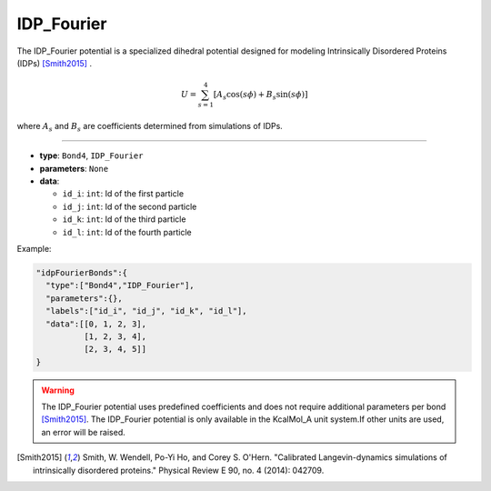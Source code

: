 IDP_Fourier
-----------

The IDP_Fourier potential is a specialized dihedral potential designed for modeling Intrinsically Disordered Proteins (IDPs) [Smith2015]_ .

.. math::

    U = \sum_{s=1}^4 [A_s \cos(s\phi) + B_s \sin(s\phi)]

where :math:`A_s` and :math:`B_s` are coefficients determined from simulations of IDPs.

----

* **type**: ``Bond4``, ``IDP_Fourier``
* **parameters**: ``None``
* **data**:

  * ``id_i``: ``int``: Id of the first particle
  * ``id_j``: ``int``: Id of the second particle
  * ``id_k``: ``int``: Id of the third particle
  * ``id_l``: ``int``: Id of the fourth particle

Example:

.. code-block::

   "idpFourierBonds":{
     "type":["Bond4","IDP_Fourier"],
     "parameters":{},
     "labels":["id_i", "id_j", "id_k", "id_l"],
     "data":[[0, 1, 2, 3],
             [1, 2, 3, 4],
             [2, 3, 4, 5]]
   }

.. warning::
    The IDP_Fourier potential uses predefined coefficients and does not require additional parameters per bond [Smith2015]_.
    The IDP_Fourier potential is only available in the KcalMol_A unit system.If other units are used, an error will be raised.

.. [Smith2015] Smith, W. Wendell, Po-Yi Ho, and Corey S. O'Hern. "Calibrated Langevin-dynamics simulations of intrinsically disordered proteins." Physical Review E 90, no. 4 (2014): 042709.

